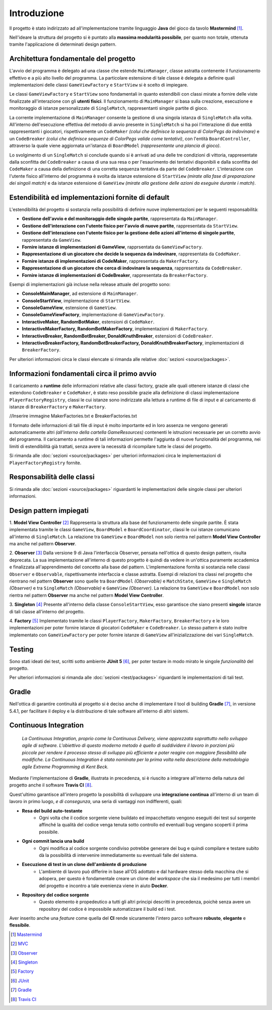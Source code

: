 Introduzione
=====================================
Il progetto è stato indirizzato ad all'implementazione tramite linguaggio **Java** 
del gioco da tavolo **Mastermind** [1]_. 

Nell'ideare la struttura del progetto si è puntato
alla **massima modularità possibile**, per quanto non totale, ottenuta tramite l'applicazione
di determinati design pattern.

Architettura fondamentale del progetto
---------------------------------------
L'avvio del programma è delegato ad una classe che estende ``MainManager``, classe astratta contenente il funzionamento effettivo e a più alto livello del programma. 
La particolare estensione di tale classe è delegata a definire quali implementazioni delle classi ``GameViewFactory`` e ``StartView`` si è scelto di impiegare.

Le classi ``GameViewFactory`` e ``StartView`` sono fondamentali in quanto estendibili con classi mirate a fornire delle viste finalizzate all'interazione con gli **utenti fisici**.
Il funzionamento di ``MainManager`` si basa sulla creazione, esecuzione e monitoraggio di istanze personalizzate di ``SingleMatch``, rappresentanti singole partite di gioco.

La corrente implementazione di ``MainManager`` consente la gestione di una singola istanza di ``SingleMatch`` alla volta.
All'interno dell'esecuzione effettiva del metodo di avvio presente in ``SingleMatch`` si ha poi l'interazione di due entità rappresentanti i giocatori, rispettivamente
un ``CodeMaker`` *(colui che definisce la sequenza di ColorPegs da indovinare)* e un ``CodeBreaker`` *(colui che definisce sequenze di ColorPegs valide come tentativi)*,
con l'entità ``BoardController``, attraverso la quale viene aggiornata un'istanza di ``BoardModel`` *(rappresentante una plancia di gioco)*.

Lo svolgimento di un ``SingleMatch`` si conclude quando si è arrivati ad una delle tre condizioni di vittoria, rappresentate dalla sconfitta del ``CodeBreaker`` a causa di una sua resa 
o per l'esaurimento dei tentativi disponibili e dalla sconfitta del ``CodeMaker`` a causa della definizione di una corretta sequenza tentativa da parte del ``CodeBreaker``.
L'interazione con l'utente fisico all'interno del programma è svolta da istanze estensione di ``StartView`` *(mirate alla fase di preparazione dei singoli match)* e da 
istanze estensione di ``GameView`` *(mirate alla gestione delle azioni da eseguire durante i match)*.

Estendibilità ed implementazioni fornite di default
-------------------------------------------------------
L'estendibilità del progetto si sostanzia nella possibilità di definire nuove implementazioni per le seguenti responsabilità:

* **Gestione dell'avvio e del monitoraggio delle singole partite**, rappresentata da ``MainManager``.

* **Gestione dell'interazione con l'utente fisico per l'avvio di nuove partite**, rappresentata da ``StartView``.

* **Gestione dell'interazione con l'utente fisico per la gestione delle azioni all'interno di singole partite**, rappresentata da ``GameView``.

* **Fornire istanze di implementazioni di GameView**, rapprsentata da ``GameViewFactory``.

* **Rappresentazione di un giocatore che decide la sequenza da indovinare**, rappresentata da ``CodeMaker``.

* **Fornire istanze di implementazioni di CodeMaker**, rappresentata da ``MakerFactory``.

* **Rappresentazione di un giocatore che cerca di indovinare la sequenza**, rappresentata da ``CodeBreaker``.

* **Fornire istanze di implementazioni di CodeBreaker**, rappresentata da ``BreakerFactory``.

Esempi di implementazioni già incluse nella release attuale del progetto sono:

* **ConsoleMainManager**, ad estensione di ``MainManager``.

* **ConsoleStartView**, implementazione di ``StartView``.

* **ConsoleGameView**, estensione di ``GameView``.

* **ConsoleGameViewFactory**, implementazione di ``GameViewFactory``.

* **InteractiveMaker, RandomBotMaker**, estensioni di ``CodeMaker``.

* **InteractiveMakerFactory, RandomBotMakerFactory**, implementazioni di ``MakerFactory``.

* **InteractiveBreaker, RandomBotBreaker, DonaldKnuthBreaker**, estensioni di ``CodeBreaker``.

* **InteractiveBreakerFactory, RandomBotBreakerFactory, DonaldKnuthBreakerFactory**, implementazioni di ``BreakerFactory``.

Per ulteriori informazioni circa le classi elencate si rimanda alle relative :doc:`sezioni <source/packages>`. 


Informazioni fondamentali circa il primo avvio
--------------------------------------------------
Il caricamento a **runtime** delle informazioni relative alle classi factory, grazie alle quali ottenere istanze di classi che estendono
``CodeBreaker`` e ``CodeMaker``, è stato reso possibile grazie alla definizione di classi implementazione ``PlayerFactoryRegistry``, classi le cui istanze sono indirizzate
alla lettura a runtime di file di input e al caricamento di istanze di ``BreakerFactory`` e ``MakerFactory``. 

//Inserire immagine MakerFactories.txt e BreakerFactories.txt 

Il formato delle informazioni di tali file di input è molto importante ed in loro assenza ne vengono generati automaticamente altri 
*(all'interno della cartella GameResources)* contenenti le istruzioni necessarie per un corretto avvio del programma. 
Il caricamento a runtime di tali informazioni permette l'aggiunta di nuove funzionalità del programma, nei limiti di estendibilità già trattati, senza avere la
necessità di ricompilare tutte le classi del progetto.

Si rimanda alle :doc:`sezioni <source/packages>` per ulteriori informazioni circa le implementazioni di ``PlayerFactoryRegistry`` fornite.

Responsabilità delle classi
--------------------------------------
Si rimanda alle :doc:`sezioni <source/packages>` riguardanti le implementazioni delle singole classi per ulteriori informazioni.

Design pattern impiegati 
--------------------------------------
1. **Model View Controller** [2]_
Rappresenta la struttura alla base del funzionamento delle singole partite. 
È stata implementata tramite le classi ``GameView``, ``BoardModel`` e ``BoardCoordinator``, classi le cui istanze comunicano all'interno di ``SingleMatch``.
La relazione tra ``GameView`` e ``BoardModel`` non solo rientra nel pattern **Model View Controller** ma anche nel pattern **Observer**.

2. **Observer** [3]_
Dalla versione 9 di Java l'interfaccia Observer, pensata nell'ottica di questo design pattern, risulta deprecata. 
La sua implementazione all'interno di questo progetto è quindi da vedere in un'ottica puramente accademica e finalizzata all'apprendimento del concetto alla base del pattern.
L'implementazione fornita si sostanzia nelle classi ``Observer`` e ``Observable``, rispettivamente interfaccia e classe astratta.
Esempi di relazioni tra classi nel progetto che rientrano nel pattern **Observer** sono quelle tra ``BoardModel`` *(Observable)* e ``MatchState``, ``GameView`` e ``SingleMatch`` *(Observer)*
e tra ``SingleMatch`` *(Observable)* e ``GameView`` *(Observer)*. 
La relazione tra ``GameView`` e ``BoardModel`` non solo rientra nel pattern **Observer** ma anche nel pattern **Model View Controller**.

3. **Singleton** [4]_
Presente all'interno della classe ``ConsoleStartView``, esso garantisce che siano presenti **singole** istanze di tali classe all'interno del progetto.

4. **Factory** [5]_
Implementato tramite le classi ``PlayerFactory``, ``MakerFactory``, ``BreakerFactory`` e le loro implementazioni per poter fornire istanze di giocatori ``CodeMaker`` e ``CodeBreaker``.
Lo stesso pattern è stato inoltre implementato con ``GameViewFactory`` per poter fornire istanze di ``GameView`` all'inizializzazione dei vari ``SingleMatch``.

Testing
--------------------------------------
Sono stati ideati dei test, scritti sotto ambiente **JUnit 5** [6]_, per poter testare in modo mirato le singole *funzionalità* del progetto.

Per ulteriori informazioni si rimanda alle :doc:`sezioni <test/packages>`  riguardanti le implementazioni di tali test.

Gradle
--------------------------------------
Nell'ottica di garantire continuità al progetto si è deciso anche di implementare il tool di building **Gradle** [7]_, in versione 5.4.1, 
per facilitare il deploy e la distribuzione di tale software all'interno di altri sistemi.


Continuous Integration
------------------------------------

    *La Continuous Integration, proprio come la Continuous Delivery, viene apprezzata soprattutto nello sviluppo agile di software. L'obiettivo di questo moderno metodo è quello di suddividere il lavoro in porzioni più piccole per rendere il processo stesso di sviluppo più efficiente e poter reagire con maggiore flessibilità alle modifiche. La Continuous Integration è stata nominata per la prima volta nella descrizione della metodologia agile Extreme Programming di Kent Beck.*

Mediante l'implementazione di **Gradle**, illustrata in precedenza, si è riuscito a integrare all'interno della natura del progetto
anche il software **Travis CI** [8]_. 

.. image:: _static/ci.png

Quest'ultimo garantisce all'intero progetto la possibilità di sviluppare una **integrazione continua** all'interno di un team di lavoro in primo luogo, *e di consegunza*, una seria di vantaggi non indifferenti, quali:

- **Resa del build auto-testante**
    - Ogni volta che il codice sorgente viene buildato ed impacchettato vengono eseguiti dei test sul sorgente affinché la qualità del codice venga tenuta sotto controllo ed eventuali bug vengano scoperti il prima possibile.
- **Ogni commit lancia una build**
    - Ogni modifica al codice sorgente condiviso potrebbe generare dei bug e quindi compilare e testare subito dà la possibilità di intervenire immediatamente su eventuali falle del sistema.
- **Esecuzione di test in un clone dell'ambiente di produzione**
    - L'ambiente di lavoro può differire in base all'OS adottato e dal hardware stesso della macchina che si adopera, per questo è fondamentale creare un clone del *workspace* che sia il medesimo per tutti i membri del progetto e incontro a tale evenienza viene in aiuto **Docker**.
- **Repository del codice sorgente**
    - Questo elemento è propedeutico a tutti gli altri principi descritti in precedenza, poichè senza avere un repository del codice è impossibile automatizzare il build ed i test.


Aver inserito anche una *feature* come quella del **CI** rende sicuramente l'intero parco software **robusto**, **elegante** e **flessibile**.

.. [1] `Mastermind <https://it.wikipedia.org/wiki/Mastermind>`__
.. [2] `MVC <https://it.wikipedia.org/wiki/Model-view-controller>`_
.. [3] `Observer <https://italiancoders.it/observer-pattern/>`_
.. [4] `Singleton <https://it.wikipedia.org/wiki/Singleton>`_
.. [5] `Factory <https://italiancoders.it/factory-method-design-pattern/>`_
.. [6] `JUnit <https://junit.org/junit5>`_
.. [7] `Gradle <https://gradle.org/>`_
.. [8] `Travis CI <https://en.wikipedia.org/wiki/Travis_CI>`_
